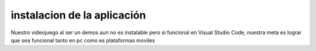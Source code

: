 instalacion de la aplicación
============

Nuestro videojuego al ser un demos aun no es instalable pero si funcional en Visual Studio Code, nuestra meta es lograr que sea funcional tanto en pc como es plataformas moviles

